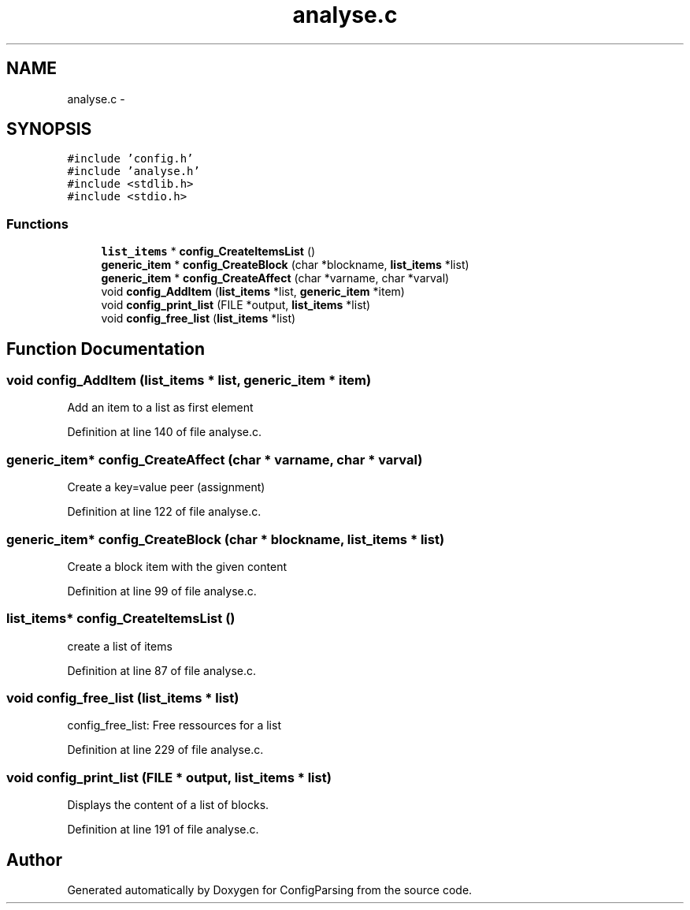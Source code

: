 .TH "analyse.c" 3 "31 Mar 2009" "Version 0.1" "ConfigParsing" \" -*- nroff -*-
.ad l
.nh
.SH NAME
analyse.c \- 
.SH SYNOPSIS
.br
.PP
\fC#include 'config.h'\fP
.br
\fC#include 'analyse.h'\fP
.br
\fC#include <stdlib.h>\fP
.br
\fC#include <stdio.h>\fP
.br

.SS "Functions"

.in +1c
.ti -1c
.RI "\fBlist_items\fP * \fBconfig_CreateItemsList\fP ()"
.br
.ti -1c
.RI "\fBgeneric_item\fP * \fBconfig_CreateBlock\fP (char *blockname, \fBlist_items\fP *list)"
.br
.ti -1c
.RI "\fBgeneric_item\fP * \fBconfig_CreateAffect\fP (char *varname, char *varval)"
.br
.ti -1c
.RI "void \fBconfig_AddItem\fP (\fBlist_items\fP *list, \fBgeneric_item\fP *item)"
.br
.ti -1c
.RI "void \fBconfig_print_list\fP (FILE *output, \fBlist_items\fP *list)"
.br
.ti -1c
.RI "void \fBconfig_free_list\fP (\fBlist_items\fP *list)"
.br
.in -1c
.SH "Function Documentation"
.PP 
.SS "void config_AddItem (\fBlist_items\fP * list, \fBgeneric_item\fP * item)"
.PP
Add an item to a list as first element 
.PP
Definition at line 140 of file analyse.c.
.SS "\fBgeneric_item\fP* config_CreateAffect (char * varname, char * varval)"
.PP
Create a key=value peer (assignment) 
.PP
Definition at line 122 of file analyse.c.
.SS "\fBgeneric_item\fP* config_CreateBlock (char * blockname, \fBlist_items\fP * list)"
.PP
Create a block item with the given content 
.PP
Definition at line 99 of file analyse.c.
.SS "\fBlist_items\fP* config_CreateItemsList ()"
.PP
create a list of items 
.PP
Definition at line 87 of file analyse.c.
.SS "void config_free_list (\fBlist_items\fP * list)"
.PP
config_free_list: Free ressources for a list 
.PP
Definition at line 229 of file analyse.c.
.SS "void config_print_list (FILE * output, \fBlist_items\fP * list)"
.PP
Displays the content of a list of blocks. 
.PP
Definition at line 191 of file analyse.c.
.SH "Author"
.PP 
Generated automatically by Doxygen for ConfigParsing from the source code.
